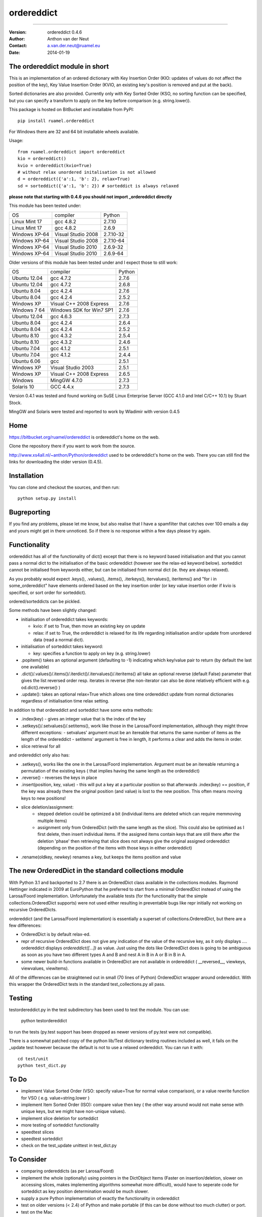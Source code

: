 ===========
ordereddict
===========

----

:Version: ordereddict 0.4.6
:Author:  Anthon van der Neut
:Contact: a.van.der.neut@ruamel.eu
:Date:    2014-01-19

.. image:: https://travis-ci.org/ruamel/ordereddict.png?branch=master  

The ordereddict module in short
-------------------------------

This is an implementation of an ordered dictionary with Key Insertion
Order (KIO: updates of values do not affect the position of the key),
Key Value Insertion Order (KVIO, an existing key's position is removed
and put at the back).

Sorted dictionaries are also provided. Currently only with Key Sorted
Order (KSO, no sorting function can be specified, but you can specify a
transform to apply on the key before comparison (e.g. string.lower)).

This package is hosted on BitBucket and installable from PyPI::

  pip install ruamel.ordereddict

For Windows there are 32 and 64 bit installable wheels available.

Usage::

  from ruamel.ordereddict import ordereddict
  kio = ordereddict()
  kvio = ordereddict(kvio=True)
  # without relax unordered initalisation is not allowed
  d = ordereddict({'a':1, 'b': 2}, relax=True)
  sd = sorteddict({'a':1, 'b': 2}) # sorteddict is always relaxed

**please note that starting with 0.4.6 you should not import _ordereddict
directly**

This module has been tested under:

=============  ========================= ==========
OS             compiler                  Python
Linux Mint 17  gcc 4.8.2                 2.7.10
Linux Mint 17  gcc 4.8.2                 2.6.9
Windows XP-64  Visual Studio 2008        2.7.10-32
Windows XP-64  Visual Studio 2008        2.7.10-64
Windows XP-64  Visual Studio 2010        2.6.9-32
Windows XP-64  Visual Studio 2010        2.6.9-64
=============  ========================= ==========

Older versions of this module has been tested under
and I expect those to still work:

============  ========================= ======
OS            compiler                  Python
Ubuntu 12.04   gcc 4.7.2                 2.7.6
Ubuntu 12.04   gcc 4.7.2                 2.6.8
Ubuntu  8.04   gcc 4.2.4                 2.7.6
Ubuntu  8.04   gcc 4.2.4                 2.5.2
Windows XP     Visual C++ 2008 Express   2.7.6
Windows 7 64   Windows SDK for Win7 SP1  2.7.6
Ubuntu 12.04   gcc 4.6.3                 2.7.3
Ubuntu  8.04   gcc 4.2.4                 2.6.4
Ubuntu  8.04   gcc 4.2.4                 2.5.2
Ubuntu  8.10  gcc 4.3.2                 2.5.4
Ubuntu  8.10  gcc 4.3.2                 2.4.6
Ubuntu  7.04  gcc 4.1.2                 2.5.1
Ubuntu  7.04  gcc 4.1.2                 2.4.4
Ubuntu  6.06  gcc                       2.5.1
Windows XP    Visual Studio 2003        2.5.1
Windows XP     Visual C++ 2008 Express   2.6.5
Windows        MingGW 4.7.0              2.7.3
Solaris 10     GCC 4.4.x                 2.7.3
============  ========================= ======

Version 0.4.1 was tested and found working on SuSE Linux Enterprise Server
(GCC 4.1.0 and Intel C/C++ 10.1) by Stuart Stock.

MingGW and Solaris were tested and reported to work by Wladimir with version
0.4.5

Home
----------------------------

https://bitbucket.org/ruamel/ordereddict is ordereddict's home on the web.

Clone the repository there if you want to work from the source.

http://www.xs4all.nl/~anthon/Python/ordereddict used to be 
ordereddict's home on the web.  
There you can still find the links for downloading the older version (0.4.5).



Installation
------------

.. comment: To install the package you can use::

   pip install ruamel.ordereddict

You can clone and checkout the sources, and then run::

   python setup.py install


Bugreporting
------------

If you find any problems, please let me know, but also realise that I
have a spamfilter that catches over 100 emails a day and yours might
get in there unnoticed. So if there is no response within a few days
please try again.

Functionality
-------------

ordereddict has all of the functionality of dict() except that there
is no keyword based initialisation and that you cannot pass a normal
dict to the initialisation of the basic ordereddict (however see the
relax-ed keyword below). sorteddict cannot be initialised from keywords
either, but can be initialised from normal dict (ie. they are always
relaxed).

As you probably would expect .keys(), .values(), .items(),
.iterkeys(), itervalues(), iteritems() and "for i in some_ordereddict"
have elements ordered based on the key insertion order (or key value
insertion order if kvio is specified, or sort order for sorteddict).

ordered/sorteddicts can be pickled.

Some methods have been slightly changed:

- initialisation of ordereddict takes keywords:

  - kvio: if set to True, then move an existing key on update
  - relax: if set to True, the ordereddict is relaxed for its life regarding
    initialisation and/or update from unordered data (read a normal dict).

- initialisation of sorteddict takes keyword:

  - key: specifies a function to apply on key (e.g. string.lower)

-  .popitem() takes an optional argument (defaulting to -1) indicating which
   key/value pair to return (by default the last one available)
- .dict()/.values()/.items()/.iterdict()/.itervalues()/.iteritems()
  all take an optional reverse (default False) parameter that gives
  the list reversed order resp. iterates in reverse
  (the non-iterator can also be done relatively efficient with e.g.
  od.dict().reverse() )
- .update(): takes an optional relax=True which allows one time
  ordereddict update from normal dictionaries regardless of
  initialisation time relax setting.

In addition to that ordereddict and sorteddict have some extra methods:

- .index(key) - gives an integer value that is the index of the key
- .setkeys()/.setvalues()/.setitems(), work like those in the Larosa/Foord
  implementation, although they might throw different exceptions:
  - setvalues' argument must be an itereable that returns the same number of
  items as the length of the ordereddict
  - setitems' argument is free in length, it performs a clear and adds
  the items in order.
- slice retrieval for all

and ordereddict only also has:

- .setkeys(), works like the one in the Larosa/Foord
  implementation. Argument must be an itereable returning a permutation of the
  existing keys ( that implies having the same length as the ordereddict)
- .reverse()  - reverses the keys in place
- .insert(position, key, value) - this will put a key at a particular position
  so that afterwards .index(key) == position, if the key was already there
  the original position (and value) is lost to the new position. This often
  means moving keys to new positions!
- slice deletion/assignment:
   - stepped deletion could be optimized a bit (individual items are deleted
     which can require memmoving multiple items)
   - assignment only from OrderedDict (with the same length as the slice). This
     could also be optimised as I first delete, then insert individual items.
     If the assigned items contain keys that are still there after the deletion
     'phase' then retrieving that slice does not always give the original
     assigned ordereddict (depending on the position of the items
     with those keys in either ordereddict)
- .rename(oldkey, newkey) renames a key, but keeps the items position and value

The new OrderedDict in the standard collections module
------------------------------------------------------

With Python 3.1 and backported to 2.7 there is an OrderedDict class
available in the collections modules. Raymond Hettinger indicated in
2009 at EuroPython that he preferred to start from a minimal
OrderedDict instead of using the Larosa/Foord
implementation. Unfortunately the available tests (for the
functionality that the simple collections.OrderedDict supports) were
not used either resulting in preventable bugs like repr initially not
working on recursive OrderedDicts.

ordereddict (and the Larosa/Foord implementation) is essentially
a superset of collections.OrderedDict, but there are a few
differences:

- OrderedDict is by default relax-ed.
- repr of recursive OrderedDict does not give any indication of the
  value of the recursive key, as it only displays `...`. ordereddict
  displays `ordereddict([...])` as value. Just using the dots like
  OrderedDict does is going to be ambiguous as soon as you have two different
  types A and B and nest A in B in A or B in B in A.
- some newer build-in functions available in OrderedDict are not
  available in ordereddict ( __reversed__, viewkeys, viewvalues, viewitems).

All of the differences can be straightened out in small (70 lines of
Python) OrderedDict wrapper around ordereddict. With this wrapper the
OrderedDict tests in the standard test_collections.py all pass.

Testing
-------

testordereddict.py in the test subdirectory has been used to test the module.
You can use:

   python testordereddict

to run the tests (py.test support has been dropped as newer versions
of py.test were not compatible).

There is a somewhat patched copy of the python lib/Test dictionary testing
routines included as well, it fails on the _update test however
because the default is not to use a relaxed ordereddict.
You can run it with::

   cd test/unit
   python test_dict.py

To Do
-----
- implement Value Sorted Order (VSO: specify value=True for normal
  value comparison), or a value rewrite function for VSO ( e.g.
  value=string.lower )
- implement Item Sorted Order (ISO): compare value then key ( the other way
  around would not make sense with unique keys, but we might have
  non-unique values).
- implement slice deletion for sorteddict
- more testing of sorteddict functionality
- speedtest slices
- speedtest sorteddict
- check on the test_update unittest in test_dict.py

To Consider
-----------
- comparing ordereddicts (as per Larosa/Foord)
- implement the whole (optionally) using pointers in the DictObject Items
  (Faster on insertion/deletion, slower on accessing slices, makes
  implementing algorithms somewhat more difficult), would have to seperate
  code for sorteddict as key position determination would be much slower.
- supply a pure Python implementation of exactly the functionality in
  ordereddict
- test on older versions (< 2.4) of Python and make portable (if this can
  be done without too much clutter) or port.
- test on the Mac
- optimise searching for an item pointer for sorteddict with binary search
  (for deletion)

Background information
----------------------

ordereddict is directly derived from Python's own dictobject.c file.
The extensions and the representation of ordereddicts() are based
on Larosa/Foord's excellent pure Python OrderedDict() module
(http://www.voidspace.org.uk/python/odict.html).

The implemenation adds a vector of pointers to elements to the basic
dictionary structure and keeps this vector compact (and in order) so
indexing is fast. The elements do not know about their position (so
nothing needs to be updated there if that position changes, but then
finding an item's index is expensive.  Insertion/deletion is also relatively
expensive in that on average half of the vector of pointers needs to
be memmove-d one position.
There is also a long value for bit info like kvio, relaxed.

The sorteddict structure has an additional 3 pointers of which only
one (sd_key) is currently used (the others are sd_cmp and sd_value).

Speed
-----

Based on some tests with best of 10 iterations of 10000 iterations of various
functions under Ubuntu 7.10 (see test/timeordereddict.py and test/ta.py)::

  Results in seconds:

  -------------------------------   dict         ordereddict  Larosa/Ford  collections
                                                              OrderedDict  OrderedDict
  empty                             0.023        0.025        0.023        0.024
  create_empty                      0.028        0.031        0.147        0.329
  create_five_entry                 0.037        0.042        0.384        0.558
  create_26_entry                   0.187        0.203        1.494        1.602
  create_676_entry                  5.330        5.574       36.797       34.810
  get_keys_from_26_entry            0.209        0.231        1.501        1.762
  pop_5_items_26_entry              0.219        0.247        1.952        1.864
  pop_26_items_676_entry            7.550        8.127       46.578       41.851
  popitem_last_26_entry             0.203        0.225        1.624        1.734
  popitem_last_676_entry            5.285        5.534       36.912       34.799
  popitem_100_676_entry          --------        5.552       36.577     --------
  walk_26_iteritems              --------        0.494        2.792        2.238
  -------------------------------   dict         ordereddict  Larosa/Ford  collections
                                                              OrderedDict  OrderedDict

  empty                             0.930     1.000           0.950        0.966
  create_empty                      0.909     1.000           4.728       10.594
  create_five_entry                 0.892     1.000           9.201       13.374
  create_26_entry                   0.923     1.000           7.368        7.901
  create_676_entry                  0.956     1.000           6.601        6.245
  get_keys_from_26_entry            0.908     1.000           6.508        7.641
  pop_5_items_26_entry              0.888     1.000           7.916        7.559
  pop_26_items_676_entry            0.929     1.000           5.732        5.150
  popitem_last_26_entry             0.901     1.000           7.222        7.712
  popitem_last_676_entry            0.955     1.000           6.670        6.288
  popitem_100_676_entry          --------     1.000           6.588     --------
  walk_26_iteritems              --------     1.000           5.653        4.532

Why
---

Because I am orderly ;-O, and because I use dictionaries to
store key/value information read from some text file quite often.
Unfortunately comparing those files with diff when written from
normal dictionaries often obfucates changes because of the reordering
of lines when key/value pairs are added and then written.

I have special routine for YAML files that takes lines like::

   - key1: val1
   - key2: val3
   - key3:
       - val3a
       - val3b

(i.e. a list of key-value pairs) directly to a single ordered dictionary
and back. (I find it kind of strange to finally have a structured,
human readeable, format that does not try to preserve the
order of key-value pairs so that comparing files is difficult with
'standard' text tools).

History
-------
| ``0.4.9  2015-05-31``
| typos fixed by Gianfranco Costamagna
| 
| ``0.4.8  2015-05-31``
| dependent on ruamel.base
| version number in a single place
| using py.test under tox
| generate wheel for 32/64bit py26/py27 on windows
|
| ``0.4.6  2014-01-18``
| Move to ruamel namespace, hosted on bitbucket, MIT License
| Testing with tox
|
| ``0.4.5  2012-06-17``
| Fix for a bug while inserting last item again beyond last position (reported
| by Volkan Çetin / volki tolki ( cetinv at gmail.com )
| Fix for repeated deletion and insertion fail. Found by and solution provided
| by Darren Dowker (including tests). Also found by Fabio Zadronzy (including
| a less elegant fix).
| applied reindent to .py and astyle to .c files
|
| ``0.4.3  2009-05-11``
| Fix for a bug in slicing SortedDicts.
| Found by, and fix provided by, Migel Anguel (linos.es)
|
| ``0.4.2  2009-03-27``
| Bug found and by Alexandre Andrade and Fabio Zadrozny in
| doing deepcopy
|
| ``0.4.1  2007-11-06``
| Bug found and fixed by Fabio Zadrozny on resizing dictionaries
|
| ``0.4   2007-10-30``
| added pickling, added relaxed initialisation/update (from unordered dicts)
| added KVIO (Key Value Insertion Order ie. key moves to back on update)
| implemented sorteddict, with KSO, Key Sorted Order. You can specify
| a function for key transformation before comparison (such as string.lower)
| sorteddict does not have all of the ordereddict methods as not all make
| sense (eg. slice assignment, rename, setkeys)
|
| ``0.3   2007-10-24``
| added setkeys/setvalues/setitems; slice retrieval, deletion, assignment
| .rename(oldkey, newkey) rename a key keeping same value and position
| .index() of non-existing key now returns ValueError instead of SystemError
| Changed the module name to _ordereddict (from ordereddict), as Jason
| Kirstland probably rightfully suggested that any private implementation
| likely has the (file)name ordereddict.py. A modulename with leading
| underscore seams more common for extension modules anyway.
|
| ``0.2a  2007-10-16``
| Solved the potential GC problem on Windows
|
| ``0.2   2007-10-16``
| First release, with some tests, and possible still a GC problem
| with Windows.
|
| ``0.1   2007-10-..``
| This version was never released. While testing it I was far in writing
| an email to comp.lang.python about why timing with timeit did seem to
| be memory hungry ....
| and then I realised ordereddict had a memory leak %-)
|


